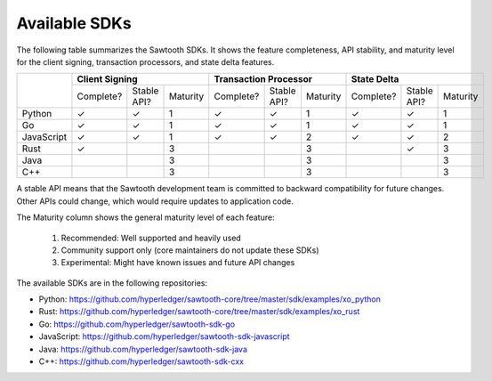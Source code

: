 **************
Available SDKs
**************

The following table summarizes the Sawtooth SDKs. It shows the feature completeness,
API stability, and maturity level for the client signing, transaction
processors, and state delta features.

+------------+-----------+-------------+----------+-----------+-------------+----------+-----------+-------------+----------+
|            | **Client Signing**                 | **Transaction Processor**          | **State Delta**                    |
+            +-----------+-------------+----------+-----------+-------------+----------+-----------+-------------+----------+
|            | Complete? | Stable API? | Maturity | Complete? | Stable API? | Maturity | Complete? | Stable API? | Maturity |
+------------+-----------+-------------+----------+-----------+-------------+----------+-----------+-------------+----------+
| Python     | |yes|     | |yes|       |   1      | |yes|     | |yes|       |   1      | |yes|     | |yes|       | 1        |
+------------+-----------+-------------+----------+-----------+-------------+----------+-----------+-------------+----------+
| Go         | |yes|     | |yes|       |   1      | |yes|     | |yes|       |   1      | |yes|     | |yes|       | 1        |
+------------+-----------+-------------+----------+-----------+-------------+----------+-----------+-------------+----------+
| JavaScript | |yes|     | |yes|       |   1      | |yes|     | |yes|       |   2      | |yes|     | |yes|       | 2        |
+------------+-----------+-------------+----------+-----------+-------------+----------+-----------+-------------+----------+
| Rust       | |yes|     |             |   3      |           |             |   3      |           | |yes|       | 3        |
+------------+-----------+-------------+----------+-----------+-------------+----------+-----------+-------------+----------+
| Java       |           |             |   3      |           |             |   3      |           |             | 3        |
+------------+-----------+-------------+----------+-----------+-------------+----------+-----------+-------------+----------+
| C++        |           |             |   3      |           |             |   3      |           |             | 3        |
+------------+-----------+-------------+----------+-----------+-------------+----------+-----------+-------------+----------+

A stable API means that the Sawtooth development team is committed to backward
compatibility for future changes. Other APIs could change, which would
require updates to application code.

The Maturity column shows the general maturity level of each feature:

  1.  Recommended: Well supported and heavily used
  2.  Community support only (core maintainers do not update these SDKs)
  3.  Experimental: Might have known issues and future API changes

The available SDKs are in the following repositories:

* Python:
  `https://github.com/hyperledger/sawtooth-core/tree/master/sdk/examples/xo_python
  <https://github.com/hyperledger/sawtooth-core/tree/master/sdk/examples/xo_python>`_

* Rust:
  `https://github.com/hyperledger/sawtooth-core/tree/master/sdk/examples/xo_rust
  <https://github.com/hyperledger/sawtooth-core/tree/master/sdk/examples/xo_rust>`_

* Go:
  `https://github.com/hyperledger/sawtooth-sdk-go
  <https://github.com/hyperledger/sawtooth-sdk-go>`_

* JavaScript:
  `https://github.com/hyperledger/sawtooth-sdk-javascript
  <https://github.com/hyperledger/sawtooth-sdk-javascript>`_

* Java:
  `https://github.com/hyperledger/sawtooth-sdk-java
  <https://github.com/hyperledger/sawtooth-sdk-java>`_

* C++:
  `https://github.com/hyperledger/sawtooth-sdk-cxx
  <https://github.com/hyperledger/sawtooth-sdk-cxx>`_

.. |yes| unicode:: U+2713 .. checkmark

.. Licensed under Creative Commons Attribution 4.0 International License
.. https://creativecommons.org/licenses/by/4.0/
